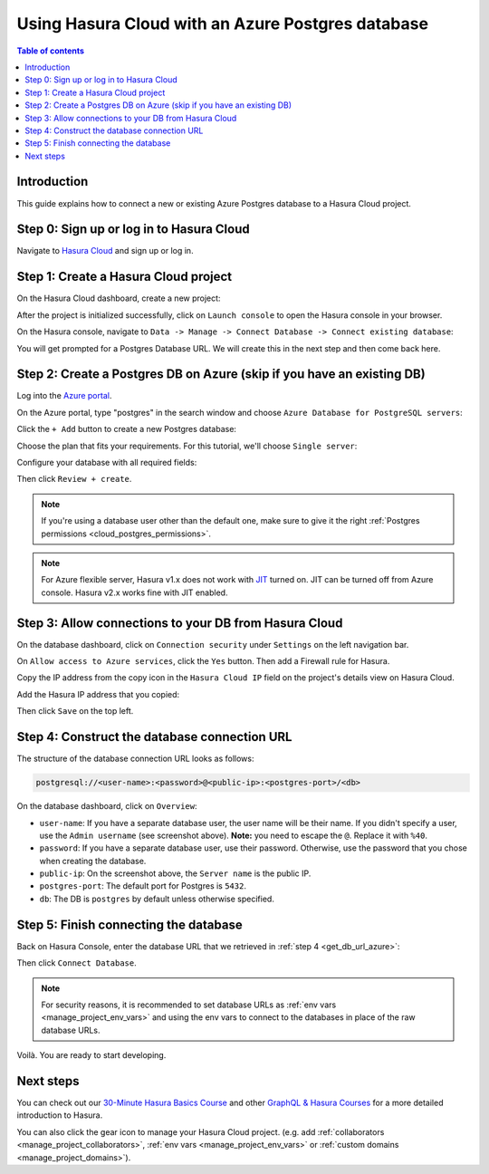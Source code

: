 .. meta::
   :description: Using Hasura with an Azure Postgres database
   :keywords: hasura, docs, existing database, guide, azure

.. _cloud_db_azure:

Using Hasura Cloud with an Azure Postgres database
==================================================

.. contents:: Table of contents
  :backlinks: none
  :depth: 2
  :local:

Introduction
------------

This guide explains how to connect a new or existing Azure Postgres database to a Hasura Cloud project.

Step 0: Sign up or log in to Hasura Cloud
-----------------------------------------

Navigate to `Hasura Cloud <https://cloud.hasura.io/signup/?pg=docs&plcmt=body&cta=navigate-to-hasura-cloud&tech=default>`__ and sign up or log in.

.. _create_hasura_project_azure:

Step 1: Create a Hasura Cloud project
-------------------------------------

On the Hasura Cloud dashboard, create a new project:

.. thumbnail:: /img/graphql/cloud/cloud-dbs/create-hasura-cloud-project.png
   :alt: Create Hasura Cloud project
   :width: 1000px

After the project is initialized successfully, click on ``Launch console`` to open the Hasura console in your browser.

On the Hasura console, navigate to ``Data -> Manage -> Connect Database -> Connect existing database``:

You will get prompted for a Postgres Database URL. We will create this in the next step and then come back here.

.. thumbnail:: /img/graphql/cloud/cloud-dbs/existing-db-setup.png
   :alt: Hasura Cloud database setup
   :width: 700px

Step 2: Create a Postgres DB on Azure (skip if you have an existing DB)
-----------------------------------------------------------------------

Log into the `Azure portal <https://portal.azure.com>`__.

On the Azure portal, type "postgres" in the search window and choose ``Azure Database for PostgreSQL servers``:

.. thumbnail:: /img/graphql/cloud/cloud-dbs/azure/select-postgres-db.png
   :alt: Select Postgres database on Azure
   :width: 1000px

Click the ``+ Add`` button to create a new Postgres database:

.. thumbnail:: /img/graphql/cloud/cloud-dbs/azure/add-postgres-db.png
   :alt: Add Postgres database on Azure
   :width: 1000px

Choose the plan that fits your requirements. For this tutorial, we'll choose ``Single server``:

.. thumbnail:: /img/graphql/cloud/cloud-dbs/azure/pg-single-server.png
   :alt: Select single server on Azure
   :width: 600px

Configure your database with all required fields:

.. thumbnail:: /img/graphql/cloud/cloud-dbs/azure/configure-db.png
   :alt: Configure database on Azure
   :width: 600px

Then click ``Review + create``.

.. note::

   If you're using a database user other than the default one, make sure to give it the right :ref:`Postgres permissions <cloud_postgres_permissions>`.

.. note::
   For Azure flexible server, Hasura v1.x does not work with `JIT <https://www.postgresql.org/docs/11/runtime-config-query.html#GUC-JIT>`__ turned on. JIT can be turned off from Azure console. Hasura v2.x works fine with JIT enabled.
   
Step 3: Allow connections to your DB from Hasura Cloud
------------------------------------------------------

On the database dashboard, click on ``Connection security`` under ``Settings`` on the left navigation bar. 

On ``Allow access to Azure services``, click the ``Yes`` button. Then add a Firewall rule for Hasura. 

Copy the IP address from the copy icon in the ``Hasura Cloud IP`` field on the project's details view on Hasura Cloud.

.. thumbnail:: /img/graphql/cloud/projects/hasura-cloud-ip.png
   :alt: Hasura Cloud IP field
   :width: 1000px

Add the Hasura IP address that you copied:

.. thumbnail:: /img/graphql/cloud/cloud-dbs/azure/add-hasura-ip.png
   :alt: Add Hasura IP on Azure
   :width: 1000px

Then click ``Save`` on the top left.

.. _get_db_url_azure:

Step 4: Construct the database connection URL
---------------------------------------------

The structure of the database connection URL looks as follows:

.. code-block:: bash

    postgresql://<user-name>:<password>@<public-ip>:<postgres-port>/<db>

On the database dashboard, click on ``Overview``:

.. thumbnail:: /img/graphql/cloud/cloud-dbs/azure/get-database-connection-string.png
   :alt: Construct the database connection string for Azure
   :width: 1000px

- ``user-name``: If you have a separate database user, the user name will be their name. If you didn't specify a user, use the ``Admin username`` (see screenshot above). **Note:** you need to escape the ``@``. Replace it with ``%40``.
- ``password``: If you have a separate database user, use their password. Otherwise, use the password that you chose when creating the database.
- ``public-ip``: On the screenshot above, the ``Server name`` is the public IP.
- ``postgres-port``: The default port for Postgres is ``5432``.
- ``db``: The DB is ``postgres`` by default unless otherwise specified.

Step 5: Finish connecting the database
--------------------------------------

Back on Hasura Console, enter the database URL that we retrieved in :ref:`step 4 <get_db_url_azure>`:

.. thumbnail:: /img/graphql/cloud/getting-started/connect-db.png
   :alt: Database setup
   :width: 600px

Then click ``Connect Database``.

.. note::

   For security reasons, it is recommended to set database URLs as :ref:`env vars <manage_project_env_vars>` and using the env vars
   to connect to the databases in place of the raw database URLs.

Voilà. You are ready to start developing.

.. thumbnail:: /img/graphql/cloud/cloud-dbs/hasura-console.png
   :alt: Hasura console
   :width: 1100px

Next steps
----------

You can check out our `30-Minute Hasura Basics Course <https://hasura.io/learn/graphql/hasura/introduction/>`__
and other `GraphQL & Hasura Courses <https://hasura.io/learn/>`__ for a more detailed introduction to Hasura.

You can also click the gear icon to manage your Hasura Cloud project. (e.g. add :ref:`collaborators <manage_project_collaborators>`,
:ref:`env vars <manage_project_env_vars>` or :ref:`custom domains <manage_project_domains>`).

.. thumbnail:: /img/graphql/cloud/getting-started/project-manage.png
  :alt: Project actions
  :width: 860px
